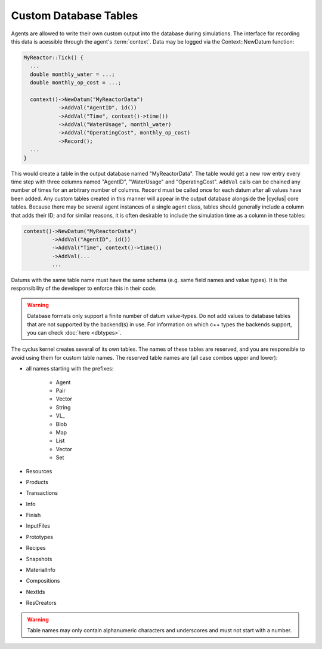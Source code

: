 
Custom Database Tables
=======================

Agents are allowed to write their own custom output into the database during
simulations.  The interface for recording this data is acessible through the
agent's :term:`context`.  Data may be logged via the Context::NewDatum function:

.. code-block:: c++

  MyReactor::Tick() {
    ...
    double monthly_water = ...;
    double monthly_op_cost = ...;

    context()->NewDatum("MyReactorData")
             ->AddVal("AgentID", id())
             ->AddVal("Time", context()->time())
             ->AddVal("WaterUsage", monthl_water)
             ->AddVal("OperatingCost", monthly_op_cost)
             ->Record();
    ...
  }

This would create a table in the output database named "MyReactorData". The
table would get a new row entry every time step with three columns named
"AgentID", "WaterUsage" and "OperatingCost".  ``AddVal`` calls can be chained
any number of times for an arbitrary number of columns.  ``Record`` must be
called once for each datum after all values have been added.  Any custom
tables created in this manner will appear in the output database alongside the
|cyclus| core tables.  Because there may be several agent instances of a
single agent class, tables should generally include a column that adds their
ID; and for similar reasons, it is often desirable to include the simulation
time as a column in these tables:

.. code-block:: c++

    context()->NewDatum("MyReactorData")
             ->AddVal("AgentID", id())
             ->AddVal("Time", context()->time())
             ->AddVal(...
             ...

Datums with the same table name must have the same schema (e.g. same field
names and value types). It is the responsibility of the developer to
enforce this in their code.

.. warning::

   Database formats only support a finite number of datum value-types.  Do not
   add values to database tables that are not supported by the backend(s) in
   use. For information on which c++ types the backends support, you can check
   :doc:`here <dbtypes>`.

The cyclus kernel creates several of its own tables.  The names of these
tables are reserved, and you are responsible to avoid using them for custom
table names.  The reserved table names are (all case combos upper and lower):

* all names starting with the prefixes:

    * Agent
    * Pair
    * Vector
    * String
    * VL\ _
    * Blob
    * Map
    * List
    * Vector
    * Set

* Resources
* Products
* Transactions
* Info
* Finish
* InputFiles
* Prototypes
* Recipes
* Snapshots
* MaterialInfo
* Compositions
* NextIds
* ResCreators

.. warning::

   Table names may only contain alphanumeric characters and underscores and
   must not start with a number.

